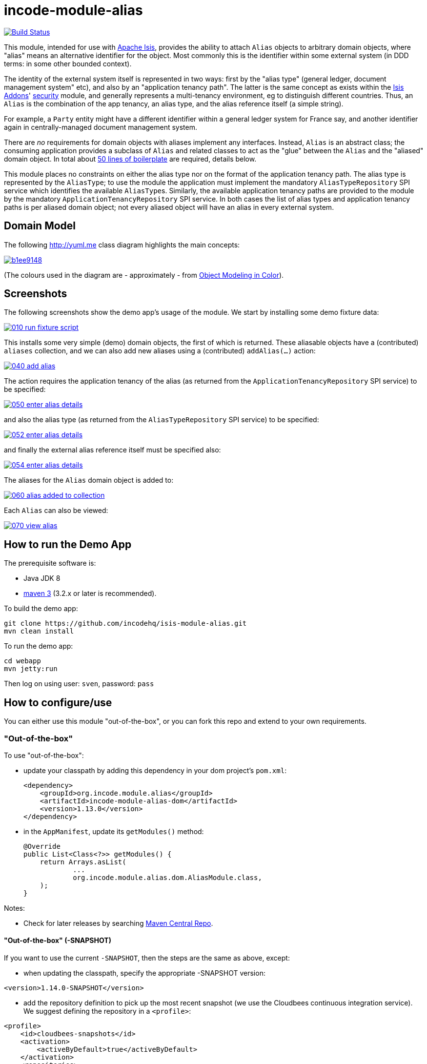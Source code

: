 = incode-module-alias
:_imagesdir: ./

image:https://travis-ci.org/incodehq/incode-module-alias.png?branch=master[Build Status,link=https://travis-ci.org/incodehq/incode-module-alias]

This module, intended for use with link:http://isis.apache.org[Apache Isis], provides the ability to attach `Alias`
objects to arbitrary domain objects, where "alias" means an alternative identifier for the object.  Most commonly this
is the identifier within some external system (in DDD terms: in some other bounded context).

The identity of the external system itself is represented in two ways: first by the "alias type" (general ledger,
document management system" etc), and also by an "application tenancy path".  The latter is the same concept as exists
within the link:http://www.isisaddons.org[Isis Addons]' link:http://github.com/isisaddons/isis-module-security[security]
module, and generally represents a multi-tenancy environment, eg to distinguish different countries. Thus, an `Alias`
is the combination of the app tenancy, an alias type, and the alias reference itself (a simple string).

For example, a `Party` entity might have a different identifier within a general ledger system for France say, and
another identifier again in centrally-managed document management system.

There are _no_ requirements for domain objects with aliases implement any interfaces.  Instead, `Alias` is an
abstract class; the consuming application provides a subclass of `Alias` and related classes to act
as the "glue" between the `Alias` and the "aliased" domain object.  In total about
link:https://github.com/incodehq/incode-module-alias/blob/master/fixture/src/main/java/org/incode/module/alias/fixture/app/alias/AliasForDemoObject.java[50 lines of boilerplate]
are required, details below.

This module places no constraints on either the alias type nor on the format of the application tenancy path.  The
alias type is represented by the `AliasType`; to use the module the application must implement the mandatory
`AliasTypeRepository` SPI service which identifies the available ``AliasType``s.  Similarly, the available application
tenancy paths are provided to the module by the mandatory `ApplicationTenancyRepository` SPI service.  In both cases
the list of alias types and application tenancy paths is per aliased domain object; not every aliased object will have
an alias in every external system.


== Domain Model

The following http://yuml.me[] class diagram highlights the main concepts:

image::http://yuml.me/b1ee9148[link="http://yuml.me/b1ee9148"]

(The colours used in the diagram are - approximately - from link:https://en.wikipedia.org/wiki/Object_Modeling_in_Color[Object Modeling in Color]).



== Screenshots

The following screenshots show the demo app's usage of the module.  We start by installing some demo fixture data:

image::https://raw.githubusercontent.com/incodehq/incode-module-alias/master/images/010-run-fixture-script.png[link="https://raw.githubusercontent.com/incodehq/incode-module-alias/master/images/010-run-fixture-script.png"]

This installs some very simple (demo) domain objects, the first of which is returned.  These aliasable objects have
a (contributed) `aliases` collection, and we can also add new aliases using a (contributed) `addAlias(...)` action:

image::https://raw.githubusercontent.com/incodehq/incode-module-alias/master/images/040-add-alias.png[link="https://raw.githubusercontent.com/incodehq/incode-module-alias/master/images/040-add-alias.png"]

The action requires the application tenancy of the alias (as returned from the `ApplicationTenancyRepository` SPI service) to be specified:

image::https://raw.githubusercontent.com/incodehq/incode-module-alias/master/images/050-enter-alias-details.png[link="https://raw.githubusercontent.com/incodehq/incode-module-alias/master/images/050-enter-alias-details.png"]

and also the alias type (as returned from the `AliasTypeRepository` SPI service) to be specified:

image::https://raw.githubusercontent.com/incodehq/incode-module-alias/master/images/052-enter-alias-details.png[link="https://raw.githubusercontent.com/incodehq/incode-module-alias/master/images/052-enter-alias-details.png"]

and finally the external alias reference itself must be specified also:

image::https://raw.githubusercontent.com/incodehq/incode-module-alias/master/images/054-enter-alias-details.png[link="https://raw.githubusercontent.com/incodehq/incode-module-alias/master/images/054-enter-alias-details.png"]


The aliases for the `Alias` domain object is added to:

image::https://raw.githubusercontent.com/incodehq/incode-module-alias/master/images/060-alias_added_to_collection.png[link="https://raw.githubusercontent.com/incodehq/incode-module-alias/master/images/060-alias_added_to_collection.png"]

Each `Alias` can also be viewed:

image::https://raw.githubusercontent.com/incodehq/incode-module-alias/master/images/070-view-alias.png[link="https://raw.githubusercontent.com/incodehq/incode-module-alias/master/images/070-view-alias.png"]



== How to run the Demo App

The prerequisite software is:

* Java JDK 8
* http://maven.apache.org[maven 3] (3.2.x or later is recommended).

To build the demo app:

[source]
----
git clone https://github.com/incodehq/isis-module-alias.git
mvn clean install
----

To run the demo app:

[source]
----
cd webapp
mvn jetty:run
----

Then log on using user: `sven`, password: `pass`


== How to configure/use

You can either use this module "out-of-the-box", or you can fork this repo and extend to your own requirements. 

=== "Out-of-the-box"

To use "out-of-the-box":

* update your classpath by adding this dependency in your dom project's `pom.xml`: +
+
[source,xml]
----
<dependency>
    <groupId>org.incode.module.alias</groupId>
    <artifactId>incode-module-alias-dom</artifactId>
    <version>1.13.0</version>
</dependency>
----

* in the `AppManifest`, update its `getModules()` method: +
+
[source,java]
----
@Override
public List<Class<?>> getModules() {
    return Arrays.asList(
            ...
            org.incode.module.alias.dom.AliasModule.class,
    );
}
----



Notes:

* Check for later releases by searching http://search.maven.org/#search|ga|1|incode-module-alias-dom[Maven Central Repo].


==== "Out-of-the-box" (-SNAPSHOT)

If you want to use the current `-SNAPSHOT`, then the steps are the same as above, except:

* when updating the classpath, specify the appropriate -SNAPSHOT version:

[source,xml]
----
<version>1.14.0-SNAPSHOT</version>
----

* add the repository definition to pick up the most recent snapshot (we use the Cloudbees continuous integration service).  We suggest defining the repository in a `<profile>`:

[source,xml]
----
<profile>
    <id>cloudbees-snapshots</id>
    <activation>
        <activeByDefault>true</activeByDefault>
    </activation>
    <repositories>
        <repository>
            <id>snapshots-repo</id>
            <url>http://repository-estatio.forge.cloudbees.com/snapshot/</url>
            <releases>
                <enabled>false>/enabled>
            </releases>
            <snapshots>
                <enabled>true</enabled>
            </snapshots>
        </repository>
    </repositories>
</profile>
----


=== For each domain object...

In order to be able to add/remove aliases to a domain object, you need to:

* implement a subclass of `Alias` for the domain object's type.  +
+
This is the object that will be polymorphically attached to the "aliased" domain object; the subtype provides the
type-safe association (a foreign key within the RDBMS).

* implement the `SubtypeProvider` SPI interface: +
+
[source,java]
----
public interface SubtypeProvider {
    Class<? extends Alias> subtypeFor(Class<?> domainObject);
}
----
+
This tells the module which subclass of `Alias` to use to attach to the "aliased" domain object.  The
`SubtypeProviderAbstract` adapter can be used to remove some boilerplate.

* subclass `T_addAlias`, `T_removeAlias` and `T_aliases` (abstract) mixin classes for the domain object. +
+
These contribute the "aliases" collection and actions to add and remove ``Alias``es.

Typically the SPI implementations and the mixin classes are nested static classes of the `Alias` subtype.

For example, in the demo app the `DemoObject` domain object can have aliases by virtue of the 
link:https://github.com/incodehq/incode-module-alias/blob/master/fixture/src/main/java/org/incode/module/alias/fixture/app/alias/AliasForDemoObject.java[`AliasForDemoObject`]
subclass:

[source,java]
----
@javax.jdo.annotations.PersistenceCapable(identityType= IdentityType.DATASTORE, schema="incodeAliasDemo")
@javax.jdo.annotations.Inheritance(strategy = InheritanceStrategy.NEW_TABLE)
@DomainObject(objectType = "incodeAliasDemo.AliasForDemoObject")
public class AliasForDemoObject extends Alias {                                             // <1>

    private DemoObject demoObject;
    @Column(allowsNull = "false", name = "demoObjectId")
    @Property(editing = Editing.DISABLED)
    public AliasDemoObject getDemoObject() {                                                // <2>
        return demoObject;
    }
    public void setDemoObject(final AliasDemoObject demoObject) {
        this.demoObject = demoObject;
    }

    public Object getAliased() {                                                            // <3>
        return getDemoObject();
    }
    protected void setAliased(final Object aliased) {
        setDemoObject((AliasDemoObject) aliased);
    }

    @DomainService(nature = NatureOfService.DOMAIN)
    public static class SubtypeProvider extends AliasRepository.SubtypeProviderAbstract {   // <4>
        public LinkProvider() {
            super(DemoObject.class, AliasForDemoObject.class);
        }
    }

    @Mixin
    public static class _aliases extends T_aliases<DemoObject> {                            // <5>
        public _aliases(final AliasDemoObject aliased) {
            super(aliased);
        }
    }
    @Mixin
    public static class _addAlias extends T_addAlias<DemoObject> {
        public _addAlias(final AliasObject aliased) {
            super(aliased);
        }
    }
    @Mixin
    public static class _removeAlias extends T_removeAlias<DemoObject> {
        public _removeAlias(final DemoObject aliased) {
            super(aliased);
        }
    }
}
----
<1> extend from `Alias`
<2> the type-safe reference property to the "aliased" domain object (in this case `DemoObject`).  In the RDBMS
this will correspond to a regular foreign key with referential integrity constraints correctly applied.
<3> implement the hook `setAliased(...)` method to allow the type-safe reference property to the "aliased" (in this
case `DemoObject`) to be set.  Also implemented `getAliased()` similarly
<4> implementation of the `SubtypeProvider` SPI domain service, telling the module which subclass of `Alias`
to instantiate to attach to the "aliased" domain object
<5> mixins for the collections and actions contributed to the "aliased" domain object


=== SPI services

There are two further mandatory SPI domain services that must be implemented:

* First, the `ApplicationTenancyRepository` returns the application tenancy (path)s that are available to locate
alias types for a given aliased: +
+
[source,java]
----
public interface ApplicationTenancyRepository {
    Collection<String> atPathsFor(final Object domainObjectToAlias);
}
----
+
Note that this isn't (necessarily) the same as the application tenancy path of the object being aliased; rather it is
the list of the paths available (eg: countries/regions) for which there is an alias type (eg an external system) that
may contain an alias (external system identifier).

* Second, the `AliasTypeRepository` interface returns the available alias types for a given application tenancy path and
aliased: +
+
[source,java]
----
public interface AliasTypeRepository {
    Collection<AliasType> aliasTypesFor(final Object aliased, final String atPath);
}
----
+
where `AliasType` is defined as the interface: +
+
[source,java]
----
public interface AliasType {
    String getId();
}
----
+
Typically `AliasType` will be implemented as an entity or perhaps a view model.  The "id" is used as a column in
the database tables, but in the UI the end-user sees the title of the object that implements the interface.
+
[WARNING]
====
Currently (as of v1.13.0) the Apache Isis framework does not support enums implementing interfaces; the example app
shows how a view model can be used as a work-around.
====

Note that there can be multiple implementations of either of these interfaces.  This is to support the use case that
different unrelated entities in the application may have aliases; each such aliased object can have its own supporting
implementations of these SPI interfaces.



== UI Concerns

The attached `Alias` objects are shown in two contexts: as a table of `Alias` objects for the "aliased" domain object,
and then as the actual subtype when the alias object itself is shown (eg `AliasForDemoObject` in the demo app).

In the former case (as a table) the `Alias` will be rendered according to the `Alias.layout.xml` provided by the module.
In the latter (as an object) the alias will be rendered according to the layout provided by the consuming app, offering
full control of the layout.  The layout provided in the demo app
(ie link:https://github.com/incodehq/incode-module-alias/blob/master/fixture/src/main/java/org/incode/module/alias/fixture/app/alias/AliasForDemoObject.layout.xml[`AliasForDemoObject.layout.xml`])
is a good starting point.

[TIP]
====
The example `AliasForDemoObject.layout.xml` uses a little bit of custom CSS to adjust the right-hand column down
a number of pixels.  This resides in link:https://github.com/incodehq/incode-module-alias/blob/master/webapp/src/main/webapp/css/application.css[`application.css`]:

[source,css]
----
.entityPage.org-incode-module-alias-fixture-dom-alias-AliasForDemoObject .alias-col {
    padding-top: 41px;
}
----
====

The module also allows the title, icon and CSS for `Alias` objects to be customised.  By default the values for these
are obtained using default subscribers, namely - `Alias.TitleSubscriber`, `Alias.IconSubscriber` and
`Alias.CssClassSubscriber`.  The consuming module can override these values simply by providing alternative
implementations.

For example, the demo app has this demo implementation:

[source,java]
----
@DomainService(nature = NatureOfService.DOMAIN )
public class DemoUiSubscriber extends AbstractSubscriber {

    @Subscribe
    public void on(Alias.TitleUiEvent ev) {
        Alias alias = ev.getSource();
        if(isType(alias, AliasTypeDemoEnum.DOCUMENT_MANAGEMENT)) {
            ev.setTitle("DocMgmt  [" + alias.getAliasTypeId() + "] " + alias.getReference());
        }
    }

    @Subscribe
    public void on(Alias.IconUiEvent ev) {
        Alias alias = ev.getSource();
        if(isType(alias, AliasTypeDemoEnum.DOCUMENT_MANAGEMENT)) {
            ev.setIconName("Alias-docMgmt");
        } else if (isType(alias, AliasTypeDemoEnum.GENERAL_LEDGER)) {
            ev.setIconName("Alias-GL");
        }
    }

    @Subscribe
    public void on(Alias.CssClassUiEvent ev) {
        Alias alias = ev.getSource();
        ev.setCssClass("Alias" + alias.getAtPath().replace("/", "-"));
    }

    private static boolean isType(final Alias alias, final AliasTypeDemoEnum aliasType) {
        return alias.getAliasTypeId().equals(aliasType.getId());
    }
}
----

which returns a different title, icon and alias.

The custom png icons are picked up from `org.incode.module.alias.dom.impl` package (in this case, `Alias-docMgmt.png`
and `Alias-GL.png`;see the link:https://github.com/incodehq/incode-module-alias/tree/master/fixture/src/main/java/org/incode/module/alias/dom/impl[source] ).
The custom CSS is supplied in the link:https://github.com/incodehq/incode-module-alias/blob/master/webapp/src/main/webapp/css/application.css[`application.css`]
of the demo app:

[source,css]
----
tr.Alias-nl {
    color: blueviolet;
}
tr.Alias-uk {
    color: chocolate;
}
----



== Other Services

The module provides one further domain service, namely `AliasRepository`.  This can be used for finding the aliases
attached to an "aliased" object.




== Known issues

(As noted above), as of v1.13.0 the Apache Isis framework does not support enums implementing interfaces; the example
app shows how a view model can be used as a work-around.


== Change Log

* `1.13.0` - released against Isis 1.13.0; removed the `Aliasable` interface (to completely decouple the
"aliased" domain object from this module); removed dependency on poly module, instead using the (broadly equivalent)
new `SubtypeProvider` SPI; combined `Alias` and `AliasLink` into a single entity; added in the ability to override the
title, icon and CSS of `Alias` objects; using `.layout.xml` for layouts.
* `1.12.0` - released against Isis 1.12.0
* `1.11.1` - released against Isis 1.11.1.



== Forking the repo

If instead you want to extend this module's functionality, then we recommend that you fork this repo.  The repo is
structured as follows:

* `pom.xml` - parent pom
* `app` - the demo webapp's `AppManifest`
* `dom` - the module implementation, depends on Isis applib
* `fixture` - fixtures, holding a sample domain objects and fixture scripts; depends on `dom`
* `integtests` - integration tests for the module; depends on `fixture`
* `webapp` - demo webapp (see above screenshots); depends on `dom` and `fixture`

Only the `dom` project is released to Maven Central Repo.  The versions of the other modules are purposely left at
`0.0.1-SNAPSHOT` because they are not intended to be released.

Note that the module uses link:https://projectlombok.org/[Project Lombok].  To compile the code within your IDE you will
therefore require the appropriate Lombok plugin.  See the link:https://projectlombok.org/download.html[Lombok download page] for more information.


== Legal Stuff

=== License

[source]
----
Copyright 2016 Dan Haywood

Licensed under the Apache License, Version 2.0 (the
"License"); you may not use this file except in compliance
with the License.  You may obtain a copy of the License at

    http://www.apache.org/licenses/LICENSE-2.0

Unless required by applicable law or agreed to in writing,
software distributed under the License is distributed on an
"AS IS" BASIS, WITHOUT WARRANTIES OR CONDITIONS OF ANY
KIND, either express or implied.  See the License for the
specific language governing permissions and limitations
under the License.
----

=== Dependencies

None.


=== Icons

The icons are provided by https://icons8.com/[Icons8].


==  Maven deploy notes

Only the `dom` module is deployed, and is done so using Sonatype's OSS support (see
http://central.sonatype.org/pages/apache-maven.html[user guide]).

=== Release to Sonatype's Snapshot Repo

To deploy a snapshot, use:

[source]
----
pushd dom
mvn clean deploy
popd
----

The artifacts should be available in Sonatype's
https://oss.sonatype.org/content/repositories/snapshots[Snapshot Repo].


=== Release an Interim Build

If you have commit access to this project (or a fork of your own) then you can create interim releases using the `interim-release.sh` script.

The idea is that this will - in a new branch - update the `dom/pom.xml` with a timestamped version (eg `1.13.0.20161017-0738`).
It then pushes the branch (and a tag) to the specified remote.

A CI server such as Jenkins can monitor the branches matching the wildcard `origin/interim/*` and create a build.
These artifacts can then be published to a snapshot repository.

For example:

[source]
----
sh interim-release.sh 1.14.0 origin
----

where

* `1.14.0` is the base release
* `origin` is the name of the remote to which you have permissions to write to.



=== Release to Maven Central

The `release.sh` script automates the release process. It performs the following:

* performs a sanity check (`mvn clean install -o`) that everything builds ok
* bumps the `pom.xml` to a specified release version, and tag
* performs a double check (`mvn clean install -o`) that everything still builds ok
* releases the code using `mvn clean deploy`
* bumps the `pom.xml` to a specified release version

For example:

[source]
----
sh release.sh 1.14.0 \
              1.15.0-SNAPSHOT \
              dan@haywood-associates.co.uk \
              "this is not really my passphrase"
----

where
* `$1` is the release version
* `$2` is the snapshot version
* `$3` is the email of the secret key (`~/.gnupg/secring.gpg`) to use for signing
* `$4` is the corresponding passphrase for that secret key.

Other ways of specifying the key and passphrase are available, see the `pgp-maven-plugin`'s
http://kohsuke.org/pgp-maven-plugin/secretkey.html[documentation]).

If the script completes successfully, then push changes:

[source]
----
git push origin master
git push origin 1.14.0
----

If the script fails to complete, then identify the cause, perform a `git reset --hard` to start over and fix the issue
before trying again.  Note that in the `dom`'s `pom.xml` the `nexus-staging-maven-plugin` has the 
`autoReleaseAfterClose` setting set to `true` (to automatically stage, close and the release the repo).  You may want
to set this to `false` if debugging an issue.

According to Sonatype's guide, it takes about 10 minutes to sync, but up to 2 hours to update http://search.maven.org[search].

